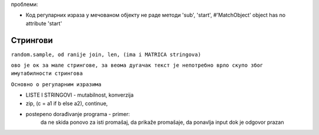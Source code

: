 проблеми:

- Код регуларних израза у мечованом објекту не раде методи 'sub', 'start', #'MatchObject' object has no attribute 'start'

Стрингови
=========

.. questionnote::

    **Пример - Помешане реченице**

``random.sample, od ranije join, len, (ima i MATRICA stringova)``

.. activecode:: console__str_mixed_statements

    import random

    recenice = [
        ['Беба', 'поспано', 'лиже', 'умазане', 'прсте.'],
        ['Риба', 'збуњено', 'удара', 'стаклене', 'зидове.'],
        ['Деда', 'са уживањем', 'чита', 'јучерашње', 'новине.'],
        ['Ветар', 'шумећи', 'разноси', 'суве', 'листове.'],
        ['Тигар', 'халапљиво', 'кида', 'велике', 'комаде меса.'],
        ['Бака', 'с љбављу', 'пече', 'укусне', 'палачинке.'],
        ['Фудбалер', 'ужурбано', 'обува', 'жуте', 'копачке.']
    ]

    n = len(recenice)
    r = range(n)
    for i in range(20): # napravi 20 recenica
        s = random.sample(r, 5) # izaberi 5 razlicitih recenica
        # slozi pet delova recenice
        nova_recenica = ' '.join((recenice[s[deo]][deo] for deo in range(5))) 
        print(nova_recenica)

        
.. questionnote::

    **Пример - Банер**
        
.. activecode:: console__str_banner

    red1 = [' ███ ', '████ ', ' ███ ', '████ ', '█████', '█████', ' ███ ', '█   █', ' ███ ', '  ███', '█   █', '█    ', '█   █', '█   █', ' ███ ', '████ ', ' ███ ', '████ ', ' ████', '█████', '█   █', '█   █', '█   █', '█   █', '█   █', '█████']
    red2 = ['█   █', '█   █', '█   █', '█   █', '█    ', '█    ', '█   █', '█   █', '  █  ', '   █ ', '█  █ ', '█    ', '██ ██', '█   █', '█   █', '█   █', '█   █', '█   █', '█    ', '  █  ', '█   █', '█   █', '█   █', '█   █', '█   █', '    █'] 
    red3 = ['█   █', '█   █', '█    ', '█   █', '█    ', '█    ', '█    ', '█   █', '  █  ', '   █ ', '█ █  ', '█    ', '█ █ █', '██  █', '█   █', '█   █', '█   █', '█   █', '█    ', '  █  ', '█   █', '█   █', '█   █', ' █ █ ', ' █ █ ', '   █ '] 
    red4 = ['█████', '████ ', '█    ', '█   █', '████ ', '████ ', '█    ', '█████', '  █  ', '   █ ', '██   ', '█    ', '█ █ █', '█ █ █', '█   █', '████ ', '█   █', '████ ', ' ███ ', '  █  ', '█   █', '█   █', '█ █ █', '  █  ', '  █  ', '  █  '] 
    red5 = ['█   █', '█   █', '█    ', '█   █', '█    ', '█    ', '█  ██', '█   █', '  █  ', '   █ ', '█ █  ', '█    ', '█   █', '█  ██', '█   █', '█    ', '█ █ █', '█ █  ', '    █', '  █  ', '█   █', ' █ █ ', '█ █ █', ' █ █ ', '  █  ', ' █   '] 
    red6 = ['█   █', '█   █', '█   █', '█   █', '█    ', '█    ', '█   █', '█   █', '  █  ', '█  █ ', '█  █ ', '█    ', '█   █', '█   █', '█   █', '█    ', '█  █ ', '█  █ ', '    █', '  █  ', '█   █', ' █ █ ', '█ █ █', '█   █', '  █  ', '█    '] 
    red7 = ['█   █', '████ ', ' ███ ', '████ ', '█████', '█    ', ' ███ ', '█   █', ' ███ ', ' ██  ', '█   █', '█████', '█   █', '█   █', ' ███ ', '█    ', ' ██ █', '█   █', '████ ', '  █  ', ' ███ ', '  █  ', ' █ █ ', '█   █', '  █  ', '█████'] 

    redovi = [red1, red2, red3, red4, red5, red6, red7]

    tekst = input('Унесите текст (малим енглеским словима): ')
    for red in redovi:
        for slovo in tekst:
            if slovo == ' ':
                print('     ', end = ' ')
            elif 'a' <= slovo and slovo <='z':
                print(red[ord(slovo)-ord('a')], end = ' ')
            else:
                print('█████', end = ' ')
        print()

        
.. questionnote::

    **Пример - Уметање слогова**

.. activecode:: console__str_cripto1a

    tekst = input('унесите текст: ')
    tekst = tekst.replace('а', 'апа')
    tekst = tekst.replace('е', 'епе')
    tekst = tekst.replace('и', 'ипи')
    tekst = tekst.replace('о', 'опо')
    tekst = tekst.replace('у', 'упу')
    print(tekst)

.. activecode:: console__str_cripto1b

    tekst = input('унесите текст: ')
    for slovo in 'аеиоу':
        tekst = tekst.replace(slovo, slovo+'p'+slovo)
    print(tekst)

.. questionnote::

    **Задатак - брисање самогласника**
    
    Учитати текст а затим га исписати без самогласника. 
    
    На пример, ако је учитан текст 'Кад мало размислите, самогласници су сувишни.', онда треба исписати 'Кд мл рзмслт, смглснц с свшн.'

.. activecode:: console__str_removing_vowels1a
   
    tekst = input()
    bez_samogl = ''
    for slovo in tekst:
        if slovo not in 'аеиоу':
            bez_samogl += slovo
    print(bez_samogl)

``ово је ок за мале стрингове, за веома дугачак текст је непотребно врло скупо због имутабилности стрингова``
   
.. activecode:: console__str_removing_vowels1b
   
    tekst = input()
    bez_samogl = []
    for slovo in tekst:
        if slovo not in 'аеиоу':
            bez_samogl.append(slovo)
    print(''.join(bez_samogl))

.. activecode:: console__str_removing_vowels2
   
    tekst = input()
    for slovo in 'аеиоу':
        tekst = tekst.replace(slovo, '')
    print(tekst)

.. activecode:: console__str_removing_vowels3
   
    tekst = input()
    tekst = [slovo for slovo in tekst if slovo not in 'аеиоу']
    print(''.join(tekst))

.. activecode:: console__str_removing_vowels4
   
    s = map(lambda sl : '' if sl in 'аеиоу' else sl, input())
    print(''.join(s))

.. questionnote::

    **Пример - Преметање слогова**

.. activecode:: console__str_cripto2a

    import re
    def premetni(rec):
        n = len(rec)
        i = 0
        while i < n and rec[i] not in 'аеиоу':
            i += 1
        if i < n:
            i += 1
            rec = rec[i:] + rec[:i]
        return rec
                
    tekst = [
        'брате пази мало како идеш',
        'који си ти глупи глупан',
        'ниџо дођи вамо да ти нешто кажем',
        'зоки што пљујеш немој да си простак',
    ]
    
    for recenica in tekst:
        print('%35s' % recenica, end = ' -> ')
        for rec in recenica.split():
            print(premetni(rec), end = ' ')
        print()
        
``Основно о регуларним изразима``

.. activecode:: console__str_cripto2b

    import re
    def premetni(rec):
        m = re.search("([^аеиоу]*[аеиоу])(.*)", rec)
        if m:
            rec = m.group(2)+m.group(1)
        return rec
                
    tekst = [
        'брате пази мало како идеш',
        'који си ти глупи глупан',
        'ниџо дођи вамо да ти нешто кажем',
        'зоки што пљујеш немој да си простак',
    ]
    
    for recenica in tekst:
        print('%35s' % recenica, end = ' -> ')
        print(*tuple(map(premetni, recenica.split())), sep=' ')

.. questionnote::

    **Пример - Вешала**

- LISTE I STRINGOVI - mutabilnost, konverzija
- zip, (c = a1 if b else a2), continue, 
- postepeno dorađivanje programa - primer: 
    da ne skida ponovo za isti promašaj, da prikaže promašaje, da ponavlja input dok je odgovor prazan
        
.. activecode:: console__str_hangman
    
    ukupno_pokusaja = 6
    promasaji = ['.'] * ukupno_pokusaja
    pojam = input('Погађач нека не гледа, задавач нека унесе текст: ')
    pojam = pojam.upper()             # prebaci sve u velika slova
    polupogodjen_pojam = [(' ' if slovo == ' ' else '_') for slovo in pojam]    
    pogodjeno = False
    preostalo_pokusaja = ukupno_pokusaja
    
    while not pogodjeno and preostalo_pokusaja > 0:
        pokusaj = input('Промашаји: ' + ''.join(promasaji) +\
        '    Појам: ' + ''.join(polupogodjen_pojam) +\
        '    Погађај слово: ')
        if pokusaj == '': continue
        slovo = pokusaj[0].upper()
        if slovo in promasaji: continue
        polupogodjen_pojam = [(slovo if slovo == p else pp) 
            for p, pp in zip(pojam, polupogodjen_pojam)]
        if slovo not in pojam: # ako slovo nije nadjeno
            promasaji[ukupno_pokusaja - preostalo_pokusaja] = slovo
            preostalo_pokusaja -= 1 # pogadjac gubi jedan zivot
        pogodjeno = (''.join(polupogodjen_pojam) == pojam)        
    
    print('Реч је била', pojam)
    print('Браво!' if pogodjeno else 'Биће боље следећи пут.')

        
